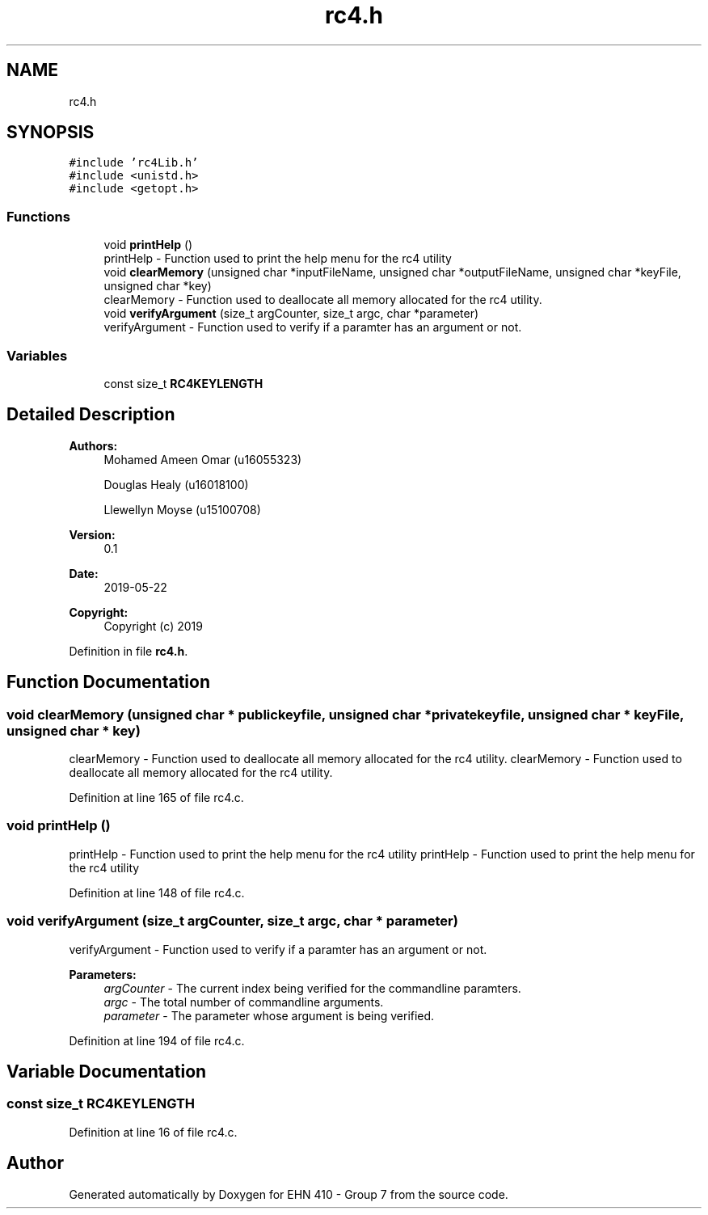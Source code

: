 .TH "rc4.h" 3 "Thu May 23 2019" "Version 0.1" "EHN 410 - Group 7" \" -*- nroff -*-
.ad l
.nh
.SH NAME
rc4.h
.SH SYNOPSIS
.br
.PP
\fC#include 'rc4Lib\&.h'\fP
.br
\fC#include <unistd\&.h>\fP
.br
\fC#include <getopt\&.h>\fP
.br

.SS "Functions"

.in +1c
.ti -1c
.RI "void \fBprintHelp\fP ()"
.br
.RI "printHelp - Function used to print the help menu for the rc4 utility "
.ti -1c
.RI "void \fBclearMemory\fP (unsigned char *inputFileName, unsigned char *outputFileName, unsigned char *keyFile, unsigned char *key)"
.br
.RI "clearMemory - Function used to deallocate all memory allocated for the rc4 utility\&. "
.ti -1c
.RI "void \fBverifyArgument\fP (size_t argCounter, size_t argc, char *parameter)"
.br
.RI "verifyArgument - Function used to verify if a paramter has an argument or not\&. "
.in -1c
.SS "Variables"

.in +1c
.ti -1c
.RI "const size_t \fBRC4KEYLENGTH\fP"
.br
.in -1c
.SH "Detailed Description"
.PP 

.PP
\fBAuthors:\fP
.RS 4
Mohamed Ameen Omar (u16055323) 
.PP
Douglas Healy (u16018100) 
.PP
Llewellyn Moyse (u15100708) 
.RE
.PP
\fBVersion:\fP
.RS 4
0\&.1 
.RE
.PP
\fBDate:\fP
.RS 4
2019-05-22
.RE
.PP
\fBCopyright:\fP
.RS 4
Copyright (c) 2019 
.RE
.PP

.PP
Definition in file \fBrc4\&.h\fP\&.
.SH "Function Documentation"
.PP 
.SS "void clearMemory (unsigned char * publickeyfile, unsigned char * privatekeyfile, unsigned char * keyFile, unsigned char * key)"

.PP
clearMemory - Function used to deallocate all memory allocated for the rc4 utility\&. clearMemory - Function used to deallocate all memory allocated for the rc4 utility\&. 
.PP
Definition at line 165 of file rc4\&.c\&.
.SS "void printHelp ()"

.PP
printHelp - Function used to print the help menu for the rc4 utility printHelp - Function used to print the help menu for the rc4 utility 
.PP
Definition at line 148 of file rc4\&.c\&.
.SS "void verifyArgument (size_t argCounter, size_t argc, char * parameter)"

.PP
verifyArgument - Function used to verify if a paramter has an argument or not\&. 
.PP
\fBParameters:\fP
.RS 4
\fIargCounter\fP - The current index being verified for the commandline paramters\&. 
.br
\fIargc\fP - The total number of commandline arguments\&. 
.br
\fIparameter\fP - The parameter whose argument is being verified\&. 
.RE
.PP

.PP
Definition at line 194 of file rc4\&.c\&.
.SH "Variable Documentation"
.PP 
.SS "const size_t RC4KEYLENGTH"

.PP
Definition at line 16 of file rc4\&.c\&.
.SH "Author"
.PP 
Generated automatically by Doxygen for EHN 410 - Group 7 from the source code\&.
